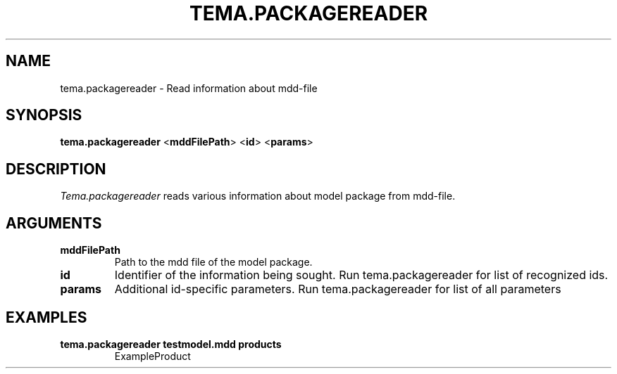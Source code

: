 .TH TEMA.PACKAGEREADER 1 local
.SH NAME
tema.packagereader \- Read information about mdd-file 
.SH SYNOPSIS
.B tema.packagereader
.RB < mddFilePath >
.RB < id >
.RB < params >
.SH DESCRIPTION
.I Tema.packagereader
reads various information about model package from mdd-file.
.SH ARGUMENTS
.TP
.B mddFilePath
Path to the mdd file of the model package.
.TP
.B id
Identifier of the information being sought. Run tema.packagereader for list of
recognized ids.
.TP
.B params
Additional id-specific parameters. Run tema.packagereader for list of all 
parameters
.SH EXAMPLES
.TP
.B tema.packagereader testmodel.mdd products
ExampleProduct
